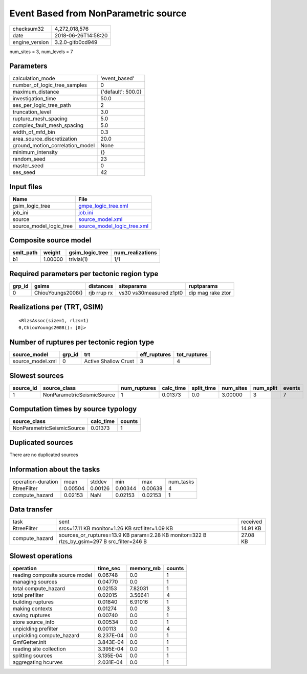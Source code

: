 Event Based from NonParametric source
=====================================

============== ===================
checksum32     4,272,018,576      
date           2018-06-26T14:58:20
engine_version 3.2.0-gitb0cd949   
============== ===================

num_sites = 3, num_levels = 7

Parameters
----------
=============================== ==================
calculation_mode                'event_based'     
number_of_logic_tree_samples    0                 
maximum_distance                {'default': 500.0}
investigation_time              50.0              
ses_per_logic_tree_path         2                 
truncation_level                3.0               
rupture_mesh_spacing            5.0               
complex_fault_mesh_spacing      5.0               
width_of_mfd_bin                0.3               
area_source_discretization      20.0              
ground_motion_correlation_model None              
minimum_intensity               {}                
random_seed                     23                
master_seed                     0                 
ses_seed                        42                
=============================== ==================

Input files
-----------
======================= ============================================================
Name                    File                                                        
======================= ============================================================
gsim_logic_tree         `gmpe_logic_tree.xml <gmpe_logic_tree.xml>`_                
job_ini                 `job.ini <job.ini>`_                                        
source                  `source_model.xml <source_model.xml>`_                      
source_model_logic_tree `source_model_logic_tree.xml <source_model_logic_tree.xml>`_
======================= ============================================================

Composite source model
----------------------
========= ======= =============== ================
smlt_path weight  gsim_logic_tree num_realizations
========= ======= =============== ================
b1        1.00000 trivial(1)      1/1             
========= ======= =============== ================

Required parameters per tectonic region type
--------------------------------------------
====== ================= =========== ======================= =================
grp_id gsims             distances   siteparams              ruptparams       
====== ================= =========== ======================= =================
0      ChiouYoungs2008() rjb rrup rx vs30 vs30measured z1pt0 dip mag rake ztor
====== ================= =========== ======================= =================

Realizations per (TRT, GSIM)
----------------------------

::

  <RlzsAssoc(size=1, rlzs=1)
  0,ChiouYoungs2008(): [0]>

Number of ruptures per tectonic region type
-------------------------------------------
================ ====== ==================== ============ ============
source_model     grp_id trt                  eff_ruptures tot_ruptures
================ ====== ==================== ============ ============
source_model.xml 0      Active Shallow Crust 3            4           
================ ====== ==================== ============ ============

Slowest sources
---------------
========= ========================== ============ ========= ========== ========= ========= ======
source_id source_class               num_ruptures calc_time split_time num_sites num_split events
========= ========================== ============ ========= ========== ========= ========= ======
1         NonParametricSeismicSource 1            0.01373   0.0        3.00000   3         7     
========= ========================== ============ ========= ========== ========= ========= ======

Computation times by source typology
------------------------------------
========================== ========= ======
source_class               calc_time counts
========================== ========= ======
NonParametricSeismicSource 0.01373   1     
========================== ========= ======

Duplicated sources
------------------
There are no duplicated sources

Information about the tasks
---------------------------
================== ======= ======= ======= ======= =========
operation-duration mean    stddev  min     max     num_tasks
RtreeFilter        0.00504 0.00126 0.00344 0.00638 4        
compute_hazard     0.02153 NaN     0.02153 0.02153 1        
================== ======= ======= ======= ======= =========

Data transfer
-------------
============== =========================================================================================== ========
task           sent                                                                                        received
RtreeFilter    srcs=17.11 KB monitor=1.26 KB srcfilter=1.09 KB                                             14.91 KB
compute_hazard sources_or_ruptures=13.9 KB param=2.28 KB monitor=322 B rlzs_by_gsim=297 B src_filter=246 B 27.08 KB
============== =========================================================================================== ========

Slowest operations
------------------
============================== ========= ========= ======
operation                      time_sec  memory_mb counts
============================== ========= ========= ======
reading composite source model 0.06748   0.0       1     
managing sources               0.04770   0.0       1     
total compute_hazard           0.02153   7.82031   1     
total prefilter                0.02015   3.56641   4     
building ruptures              0.01840   6.91016   1     
making contexts                0.01274   0.0       3     
saving ruptures                0.00740   0.0       1     
store source_info              0.00534   0.0       1     
unpickling prefilter           0.00113   0.0       4     
unpickling compute_hazard      8.237E-04 0.0       1     
GmfGetter.init                 3.843E-04 0.0       1     
reading site collection        3.395E-04 0.0       1     
splitting sources              3.135E-04 0.0       1     
aggregating hcurves            2.031E-04 0.0       1     
============================== ========= ========= ======
